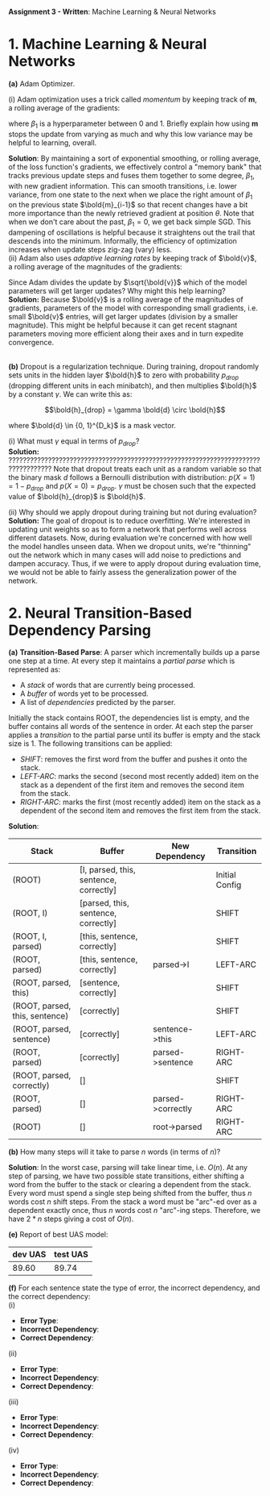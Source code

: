 #+latex_class_options: [10pt]

*Assignment 3 - Written*: Machine Learning & Neural Networks


* 1. Machine Learning & Neural Networks

*(a)* Adam Optimizer.

(i) Adam optimization uses a trick called /momentum/ by keeping track of *m*, a rolling average of the gradients:

#+BEGIN_LATEX
\begin{align*}
\bold{m_{i}} &\leftarrow \beta_1 \bold{m_{i-1}} + (1-\beta_1) \nabla_{\theta} J_{minibatch}(\theta) \\
\theta &\leftarrow \theta - \alpha\bold{m_i}
\end{align*}
#+END_LATEX

where $\beta_1$ is a hyperparameter between 0 and 1. Briefly explain how using *m* stops the update from varying 
as much and why this low variance may be helpful to learning, overall.\\


*Solution*: By maintaining a sort of exponential smoothing, or rolling average, of the loss function's gradients, we effectively control 
a "memory bank" that tracks previous update steps and fuses them together to some degree, $\beta_1$, with new gradient information. This can
smooth transitions, i.e. lower variance, from one state to the next when we place the right amount of $\beta_1$ on the previous state
$\bold{m}_{i-1}$ so that recent changes have a bit more importance than the newly retrieved gradient at position $\theta$. Note that when we don't
care about  the past, $\beta_1 = 0$, we get back simple SGD.
This dampening of oscillations is helpful because it straightens out the trail that descends into the minimum. 
Informally, the efficiency of optimization increases when update steps zig-zag (vary) less.\\

(ii) Adam also uses /adaptive learning rates/ by keeping track of $\bold{v}$, a rolling average of the magnitudes of the gradients:

#+BEGIN_LATEX
\begin{align*}
\bold{m} &\leftarrow \beta_1 \bold{m} + (1-\beta_1) \nabla_{\theta} J_{minibatch}(\theta) \\
\bold{v} &\leftarrow \beta_2 \bold{v} + (1-\beta_2) (\nabla_{\theta} J_{minibatch}(\theta) \odot \nabla_{\theta} J_{minibatch}(\theta))\\
\theta &\leftarrow \theta - \alpha \odot \bold{m} / \sqrt{\bold{v}}
\end{align*}
#+END_LATEX

Since Adam divides the update by $\sqrt{\bold{v}}$ which of the model parameters will get larger updates? Why might this help 
learning?\\

*Solution:* Because $\bold{v}$ is a rolling average of the magnitudes of gradients, parameters of the model 
with corresponding small gradients, i.e. small $\bold{v}$ entries, will get larger updates (division by a smaller magnitude). 
This might be helpful because it can get recent stagnant parameters moving more efficient along their axes 
and in turn expedite convergence.

\\

*(b)* Dropout is a regularization technique. During training, dropout randomly sets units in the hidden layer $\bold{h}$ to
 zero with probability $p_{drop}$ (dropping different units in each minibatch), and then multiplies $\bold{h}$ by a constant
 $\gamma$. We can write this as:

\[\bold{h}_{drop} = \gamma \bold{d} \circ \bold{h}\]

where $\bold{d} \in {0, 1}^{D_k}$ is a mask vector.

(i) What must $\gamma$ equal in terms of $p_{drop}$?\\

*Solution:*
??????????????????????????????????????????????????????????????????????????????????
Note that dropout treats each unit as a random variable so that the binary mask $d$ follows a Bernoulli distribution
with distribution: $p(X=1) = 1 - p_{drop}$ and $p(X=0) = p_{drop}$. $\gamma$ must be chosen such that the expected value
of $\bold{h}_{drop}$ is $\bold{h}$. 

(ii) Why should we apply dropout during training but not during evaluation?\\

*Solution:*
The goal of dropout is to reduce overfitting. We're interested in updating unit weights so as to form a network that
performs well across different datasets. Now, during evaluation we're concerned with how well the model handles unseen
data. When we dropout units, we're "thinning" out the network which in many cases will add noise to predictions and 
dampen accuracy. Thus, if we were to apply dropout during evaluation time, we would not be able to fairly assess the
generalization power of the network.

\newpage

* 2. Neural Transition-Based Dependency Parsing

  *(a)* *Transition-Based Parse*: A parser which incrementally builds up a parse one step at a time. At every step it 
  maintains a /partial parse/ which is represented as:

  - A /stack/ of words that are currently being processed.
  - A /buffer/ of words yet to be processed.
  - A list of /dependencies/ predicted by the parser.

  Initially the stack contains ROOT, the dependencies list is empty, and the buffer contains all words of the sentence 
  in order. At each step the parser applies a /transition/ to the partial parse until its buffer is empty and the stack 
  size is 1. The following transitions can be applied:

  - /SHIFT/: removes the first word from the buffer and pushes it onto the stack.
  - /LEFT-ARC/: marks the second (second most recently added) item on the stack as a dependent of the first item and 
    removes the second item from the stack.
  - /RIGHT-ARC/: marks the first (most recently added) item on the stack as a dependent of the second item and removes
    the first item from the stack.\\

  *Solution*:

  #+ATTR_LATEX: :environment longtable :align |l|l|l|l|
  | Stack                          | Buffer                                 | New Dependency    | Transition     |
  |--------------------------------+----------------------------------------+-------------------+----------------|
  | (ROOT)                         | [I, parsed, this, sentence, correctly] |                   | Initial Config |
  | (ROOT, I)                      | [parsed, this, sentence, correctly]    |                   | SHIFT          |
  | (ROOT, I, parsed)              | [this, sentence, correctly]            |                   | SHIFT          |
  | (ROOT, parsed)                 | [this, sentence, correctly]            | parsed->I         | LEFT-ARC       |
  | (ROOT, parsed, this)           | [sentence, correctly]                  |                   | SHIFT          |
  | (ROOT, parsed, this, sentence) | [correctly]                            |                   | SHIFT          |
  | (ROOT, parsed, sentence)       | [correctly]                            | sentence->this    | LEFT-ARC       |
  | (ROOT, parsed)                 | [correctly]                            | parsed->sentence  | RIGHT-ARC      |
  | (ROOT, parsed, correctly)      | []                                     |                   | SHIFT          |
  | (ROOT, parsed)                 | []                                     | parsed->correctly | RIGHT-ARC      |
  | (ROOT)                         | []                                     | root->parsed      | RIGHT-ARC      |

  *(b)* How many steps will it take to parse $n$ words (in terms of $n$)?

  *Solution*: In the worst case, parsing will take linear time, i.e. $O(n)$. At any step of parsing, we have two possible
  state transitions, either shifting a word from the buffer to the stack or clearing a dependent from the stack. Every 
  word must spend a single step being shifted from the buffer, thus $n$ words cost $n$ shift steps. From the stack a 
  word must be "arc"-ed over as a dependent exactly once, thus $n$ words cost $n$ "arc"-ing steps. Therefore, we have 
  $2*n$ steps giving a cost of $O(n)$.


  *(e)* Report of best UAS model:

  #+ATTR_LATEX: :environment longtable :align |c|c|
  | dev UAS | test UAS |
  |---------+----------|
  |  89.60  |  89.74   |

  *(f)* For each sentence state the type of error, the incorrect dependency, and the correct dependency:\\

  (i)\\

  - *Error Type*:
  - *Incorrect Dependency*:
  - *Correct Dependency*:

  (ii)\\

  - *Error Type*:
  - *Incorrect Dependency*:
  - *Correct Dependency*:

  (iii)\\

  - *Error Type*:
  - *Incorrect Dependency*:
  - *Correct Dependency*:

  (iv)\\

  - *Error Type*:
  - *Incorrect Dependency*:
  - *Correct Dependency*:
